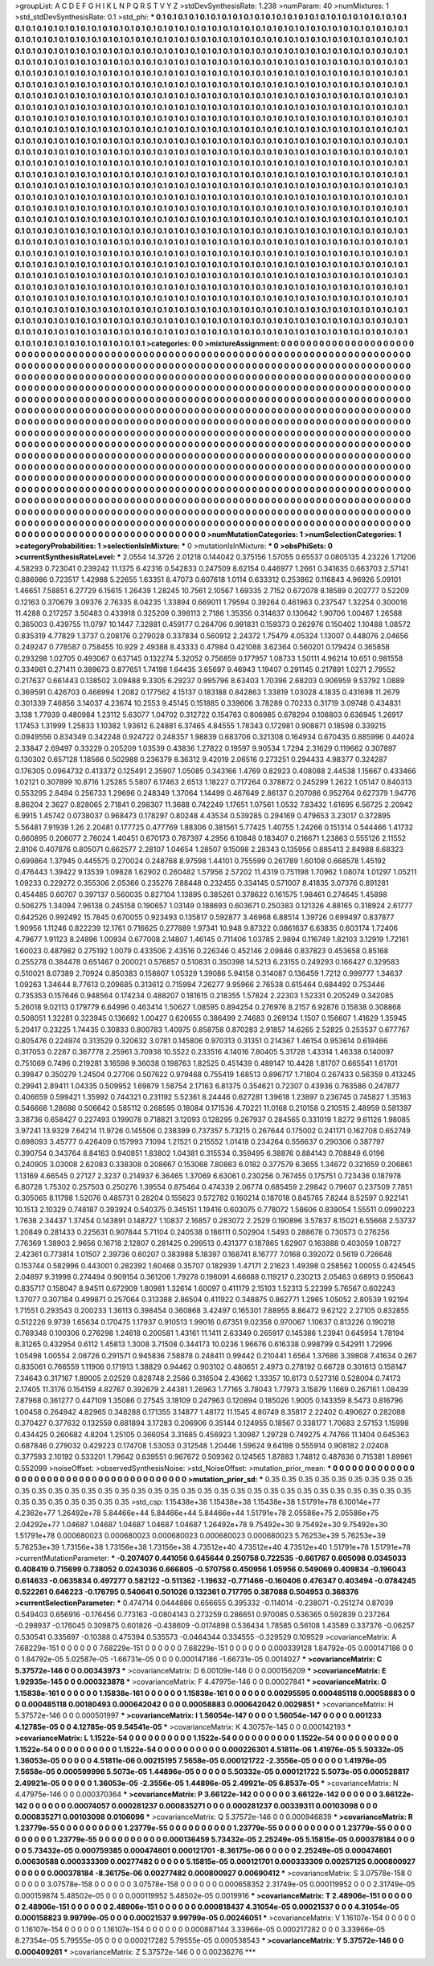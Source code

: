 >groupList:
A C D E F G H I K L
N P Q R S T V Y Z 
>stdDevSynthesisRate:
1.238 
>numParam:
40
>numMixtures:
1
>std_stdDevSynthesisRate:
0.1
>std_phi:
***
0.1 0.1 0.1 0.1 0.1 0.1 0.1 0.1 0.1 0.1
0.1 0.1 0.1 0.1 0.1 0.1 0.1 0.1 0.1 0.1
0.1 0.1 0.1 0.1 0.1 0.1 0.1 0.1 0.1 0.1
0.1 0.1 0.1 0.1 0.1 0.1 0.1 0.1 0.1 0.1
0.1 0.1 0.1 0.1 0.1 0.1 0.1 0.1 0.1 0.1
0.1 0.1 0.1 0.1 0.1 0.1 0.1 0.1 0.1 0.1
0.1 0.1 0.1 0.1 0.1 0.1 0.1 0.1 0.1 0.1
0.1 0.1 0.1 0.1 0.1 0.1 0.1 0.1 0.1 0.1
0.1 0.1 0.1 0.1 0.1 0.1 0.1 0.1 0.1 0.1
0.1 0.1 0.1 0.1 0.1 0.1 0.1 0.1 0.1 0.1
0.1 0.1 0.1 0.1 0.1 0.1 0.1 0.1 0.1 0.1
0.1 0.1 0.1 0.1 0.1 0.1 0.1 0.1 0.1 0.1
0.1 0.1 0.1 0.1 0.1 0.1 0.1 0.1 0.1 0.1
0.1 0.1 0.1 0.1 0.1 0.1 0.1 0.1 0.1 0.1
0.1 0.1 0.1 0.1 0.1 0.1 0.1 0.1 0.1 0.1
0.1 0.1 0.1 0.1 0.1 0.1 0.1 0.1 0.1 0.1
0.1 0.1 0.1 0.1 0.1 0.1 0.1 0.1 0.1 0.1
0.1 0.1 0.1 0.1 0.1 0.1 0.1 0.1 0.1 0.1
0.1 0.1 0.1 0.1 0.1 0.1 0.1 0.1 0.1 0.1
0.1 0.1 0.1 0.1 0.1 0.1 0.1 0.1 0.1 0.1
0.1 0.1 0.1 0.1 0.1 0.1 0.1 0.1 0.1 0.1
0.1 0.1 0.1 0.1 0.1 0.1 0.1 0.1 0.1 0.1
0.1 0.1 0.1 0.1 0.1 0.1 0.1 0.1 0.1 0.1
0.1 0.1 0.1 0.1 0.1 0.1 0.1 0.1 0.1 0.1
0.1 0.1 0.1 0.1 0.1 0.1 0.1 0.1 0.1 0.1
0.1 0.1 0.1 0.1 0.1 0.1 0.1 0.1 0.1 0.1
0.1 0.1 0.1 0.1 0.1 0.1 0.1 0.1 0.1 0.1
0.1 0.1 0.1 0.1 0.1 0.1 0.1 0.1 0.1 0.1
0.1 0.1 0.1 0.1 0.1 0.1 0.1 0.1 0.1 0.1
0.1 0.1 0.1 0.1 0.1 0.1 0.1 0.1 0.1 0.1
0.1 0.1 0.1 0.1 0.1 0.1 0.1 0.1 0.1 0.1
0.1 0.1 0.1 0.1 0.1 0.1 0.1 0.1 0.1 0.1
0.1 0.1 0.1 0.1 0.1 0.1 0.1 0.1 0.1 0.1
0.1 0.1 0.1 0.1 0.1 0.1 0.1 0.1 0.1 0.1
0.1 0.1 0.1 0.1 0.1 0.1 0.1 0.1 0.1 0.1
0.1 0.1 0.1 0.1 0.1 0.1 0.1 0.1 0.1 0.1
0.1 0.1 0.1 0.1 0.1 0.1 0.1 0.1 0.1 0.1
0.1 0.1 0.1 0.1 0.1 0.1 0.1 0.1 0.1 0.1
0.1 0.1 0.1 0.1 0.1 0.1 0.1 0.1 0.1 0.1
0.1 0.1 0.1 0.1 0.1 0.1 0.1 0.1 0.1 0.1
0.1 0.1 0.1 0.1 0.1 0.1 0.1 0.1 0.1 0.1
0.1 0.1 0.1 0.1 0.1 0.1 0.1 0.1 0.1 0.1
0.1 0.1 0.1 0.1 0.1 0.1 0.1 0.1 0.1 0.1
0.1 0.1 0.1 0.1 0.1 0.1 0.1 0.1 0.1 0.1
0.1 0.1 0.1 0.1 0.1 0.1 0.1 0.1 0.1 0.1
0.1 0.1 0.1 0.1 0.1 0.1 0.1 0.1 0.1 0.1
0.1 0.1 0.1 0.1 0.1 0.1 0.1 0.1 0.1 0.1
0.1 0.1 0.1 0.1 0.1 0.1 0.1 0.1 0.1 0.1
0.1 0.1 0.1 0.1 0.1 0.1 0.1 0.1 0.1 0.1
0.1 0.1 0.1 0.1 0.1 0.1 0.1 0.1 0.1 0.1
0.1 0.1 0.1 0.1 0.1 0.1 0.1 0.1 0.1 0.1
0.1 0.1 0.1 0.1 0.1 0.1 0.1 0.1 0.1 0.1
0.1 0.1 0.1 0.1 0.1 0.1 0.1 0.1 0.1 0.1
0.1 0.1 0.1 0.1 0.1 0.1 0.1 0.1 0.1 0.1
0.1 0.1 0.1 0.1 0.1 0.1 0.1 0.1 0.1 0.1
0.1 0.1 0.1 0.1 0.1 0.1 0.1 0.1 0.1 0.1
0.1 0.1 0.1 0.1 0.1 0.1 0.1 0.1 0.1 0.1
0.1 0.1 0.1 0.1 0.1 0.1 0.1 0.1 0.1 0.1
0.1 0.1 0.1 0.1 0.1 0.1 0.1 0.1 0.1 0.1
0.1 0.1 0.1 0.1 0.1 0.1 0.1 0.1 0.1 0.1
0.1 0.1 0.1 0.1 0.1 0.1 0.1 0.1 0.1 0.1
0.1 0.1 0.1 0.1 0.1 0.1 0.1 0.1 0.1 0.1
0.1 0.1 0.1 0.1 0.1 0.1 0.1 0.1 0.1 0.1
0.1 0.1 0.1 0.1 0.1 0.1 0.1 0.1 0.1 0.1
0.1 0.1 0.1 0.1 0.1 0.1 0.1 0.1 0.1 0.1
0.1 0.1 0.1 0.1 0.1 0.1 0.1 0.1 0.1 0.1
0.1 0.1 0.1 0.1 0.1 0.1 0.1 0.1 0.1 0.1
0.1 0.1 0.1 0.1 0.1 0.1 0.1 0.1 0.1 0.1
0.1 0.1 0.1 0.1 0.1 0.1 0.1 0.1 0.1 0.1
0.1 0.1 0.1 0.1 0.1 0.1 0.1 0.1 0.1 0.1
0.1 0.1 0.1 0.1 0.1 0.1 0.1 0.1 0.1 0.1
0.1 0.1 0.1 0.1 0.1 0.1 0.1 0.1 0.1 0.1
0.1 0.1 0.1 0.1 0.1 0.1 0.1 0.1 0.1 0.1
0.1 0.1 0.1 0.1 0.1 0.1 0.1 0.1 0.1 0.1
0.1 0.1 0.1 0.1 0.1 0.1 0.1 0.1 0.1 0.1
0.1 0.1 0.1 0.1 0.1 0.1 0.1 0.1 0.1 0.1
0.1 0.1 0.1 0.1 0.1 0.1 0.1 0.1 0.1 0.1
0.1 0.1 0.1 0.1 0.1 0.1 0.1 0.1 0.1 0.1
0.1 0.1 0.1 0.1 0.1 0.1 0.1 0.1 0.1 0.1
0.1 0.1 0.1 0.1 0.1 0.1 0.1 0.1 0.1 0.1
0.1 0.1 0.1 0.1 0.1 0.1 0.1 0.1 0.1 0.1
0.1 0.1 0.1 0.1 0.1 0.1 0.1 0.1 0.1 0.1
0.1 0.1 0.1 0.1 0.1 0.1 0.1 0.1 0.1 0.1
0.1 0.1 0.1 0.1 0.1 0.1 0.1 0.1 0.1 0.1
0.1 0.1 0.1 0.1 0.1 0.1 0.1 0.1 0.1 0.1
0.1 0.1 0.1 0.1 0.1 0.1 0.1 0.1 0.1 0.1
0.1 0.1 0.1 0.1 0.1 0.1 0.1 0.1 0.1 0.1
0.1 0.1 0.1 0.1 0.1 0.1 0.1 0.1 0.1 0.1
0.1 0.1 0.1 0.1 0.1 0.1 0.1 0.1 0.1 0.1
0.1 0.1 0.1 0.1 0.1 0.1 0.1 0.1 0.1 0.1
0.1 0.1 0.1 0.1 0.1 0.1 0.1 0.1 0.1 0.1
0.1 0.1 0.1 0.1 0.1 0.1 0.1 0.1 0.1 0.1
0.1 0.1 0.1 0.1 0.1 0.1 0.1 0.1 0.1 0.1
0.1 0.1 0.1 0.1 0.1 0.1 0.1 0.1 0.1 0.1
0.1 0.1 0.1 0.1 0.1 0.1 0.1 0.1 0.1 0.1
0.1 0.1 0.1 0.1 0.1 0.1 0.1 0.1 0.1 0.1
0.1 0.1 0.1 0.1 0.1 0.1 0.1 0.1 0.1 0.1
0.1 0.1 0.1 0.1 0.1 0.1 0.1 0.1 0.1 0.1
0.1 0.1 0.1 0.1 0.1 0.1 0.1 0.1 0.1 0.1
0.1 0.1 0.1 0.1 0.1 0.1 0.1 0.1 0.1 0.1
0.1 0.1 0.1 0.1 0.1 0.1 0.1 0.1 0.1 0.1
0.1 0.1 0.1 0.1 0.1 0.1 0.1 0.1 0.1 0.1
0.1 0.1 0.1 0.1 0.1 0.1 0.1 0.1 0.1 0.1
0.1 0.1 0.1 0.1 0.1 0.1 0.1 0.1 0.1 0.1
0.1 0.1 0.1 
>categories:
0 0
>mixtureAssignment:
0 0 0 0 0 0 0 0 0 0 0 0 0 0 0 0 0 0 0 0 0 0 0 0 0 0 0 0 0 0 0 0 0 0 0 0 0 0 0 0 0 0 0 0 0 0 0 0 0 0
0 0 0 0 0 0 0 0 0 0 0 0 0 0 0 0 0 0 0 0 0 0 0 0 0 0 0 0 0 0 0 0 0 0 0 0 0 0 0 0 0 0 0 0 0 0 0 0 0 0
0 0 0 0 0 0 0 0 0 0 0 0 0 0 0 0 0 0 0 0 0 0 0 0 0 0 0 0 0 0 0 0 0 0 0 0 0 0 0 0 0 0 0 0 0 0 0 0 0 0
0 0 0 0 0 0 0 0 0 0 0 0 0 0 0 0 0 0 0 0 0 0 0 0 0 0 0 0 0 0 0 0 0 0 0 0 0 0 0 0 0 0 0 0 0 0 0 0 0 0
0 0 0 0 0 0 0 0 0 0 0 0 0 0 0 0 0 0 0 0 0 0 0 0 0 0 0 0 0 0 0 0 0 0 0 0 0 0 0 0 0 0 0 0 0 0 0 0 0 0
0 0 0 0 0 0 0 0 0 0 0 0 0 0 0 0 0 0 0 0 0 0 0 0 0 0 0 0 0 0 0 0 0 0 0 0 0 0 0 0 0 0 0 0 0 0 0 0 0 0
0 0 0 0 0 0 0 0 0 0 0 0 0 0 0 0 0 0 0 0 0 0 0 0 0 0 0 0 0 0 0 0 0 0 0 0 0 0 0 0 0 0 0 0 0 0 0 0 0 0
0 0 0 0 0 0 0 0 0 0 0 0 0 0 0 0 0 0 0 0 0 0 0 0 0 0 0 0 0 0 0 0 0 0 0 0 0 0 0 0 0 0 0 0 0 0 0 0 0 0
0 0 0 0 0 0 0 0 0 0 0 0 0 0 0 0 0 0 0 0 0 0 0 0 0 0 0 0 0 0 0 0 0 0 0 0 0 0 0 0 0 0 0 0 0 0 0 0 0 0
0 0 0 0 0 0 0 0 0 0 0 0 0 0 0 0 0 0 0 0 0 0 0 0 0 0 0 0 0 0 0 0 0 0 0 0 0 0 0 0 0 0 0 0 0 0 0 0 0 0
0 0 0 0 0 0 0 0 0 0 0 0 0 0 0 0 0 0 0 0 0 0 0 0 0 0 0 0 0 0 0 0 0 0 0 0 0 0 0 0 0 0 0 0 0 0 0 0 0 0
0 0 0 0 0 0 0 0 0 0 0 0 0 0 0 0 0 0 0 0 0 0 0 0 0 0 0 0 0 0 0 0 0 0 0 0 0 0 0 0 0 0 0 0 0 0 0 0 0 0
0 0 0 0 0 0 0 0 0 0 0 0 0 0 0 0 0 0 0 0 0 0 0 0 0 0 0 0 0 0 0 0 0 0 0 0 0 0 0 0 0 0 0 0 0 0 0 0 0 0
0 0 0 0 0 0 0 0 0 0 0 0 0 0 0 0 0 0 0 0 0 0 0 0 0 0 0 0 0 0 0 0 0 0 0 0 0 0 0 0 0 0 0 0 0 0 0 0 0 0
0 0 0 0 0 0 0 0 0 0 0 0 0 0 0 0 0 0 0 0 0 0 0 0 0 0 0 0 0 0 0 0 0 0 0 0 0 0 0 0 0 0 0 0 0 0 0 0 0 0
0 0 0 0 0 0 0 0 0 0 0 0 0 0 0 0 0 0 0 0 0 0 0 0 0 0 0 0 0 0 0 0 0 0 0 0 0 0 0 0 0 0 0 0 0 0 0 0 0 0
0 0 0 0 0 0 0 0 0 0 0 0 0 0 0 0 0 0 0 0 0 0 0 0 0 0 0 0 0 0 0 0 0 0 0 0 0 0 0 0 0 0 0 0 0 0 0 0 0 0
0 0 0 0 0 0 0 0 0 0 0 0 0 0 0 0 0 0 0 0 0 0 0 0 0 0 0 0 0 0 0 0 0 0 0 0 0 0 0 0 0 0 0 0 0 0 0 0 0 0
0 0 0 0 0 0 0 0 0 0 0 0 0 0 0 0 0 0 0 0 0 0 0 0 0 0 0 0 0 0 0 0 0 0 0 0 0 0 0 0 0 0 0 0 0 0 0 0 0 0
0 0 0 0 0 0 0 0 0 0 0 0 0 0 0 0 0 0 0 0 0 0 0 0 0 0 0 0 0 0 0 0 0 0 0 0 0 0 0 0 0 0 0 0 0 0 0 0 0 0
0 0 0 0 0 0 0 0 0 0 0 0 0 0 0 0 0 0 0 0 0 0 0 0 0 0 0 0 0 0 0 0 0 0 0 0 0 0 0 0 0 0 0 
>numMutationCategories:
1
>numSelectionCategories:
1
>categoryProbabilities:
1 
>selectionIsInMixture:
***
0 
>mutationIsInMixture:
***
0 
>obsPhiSets:
0
>currentSynthesisRateLevel:
***
2.0554 14.3726 2.01218 0.144042 0.375156 1.57055 0.65537 0.0805135 4.23226 1.71206
4.58293 0.723041 0.239242 11.1375 6.42316 0.542833 0.247509 8.62154 0.446977 1.2661
0.341635 0.663703 2.57141 0.886986 0.723517 1.42988 5.22655 1.63351 8.47073 0.607618
1.0114 0.633312 0.253862 0.116843 4.96926 5.09101 1.46651 7.58851 6.27729 6.15615
1.26439 1.28245 10.7561 2.10567 1.69335 2.7152 0.672078 8.18589 0.202777 0.52209
0.12163 0.370679 3.09376 2.76335 8.04235 1.33894 0.669011 1.79594 0.39264 0.461963
0.237547 1.32254 0.300016 11.4288 0.217257 3.50483 0.433918 0.325209 0.398113 2.7186
1.35356 0.314637 0.130642 1.90706 1.00467 1.26588 0.365003 0.439755 11.0797 10.1447
7.32881 0.459177 0.264706 0.991831 0.159373 0.262976 0.150402 1.10488 1.08572 0.835319
4.77829 1.3737 0.208176 0.279028 0.337834 0.560912 2.24372 1.75479 4.05324 1.13007
0.448076 2.04656 0.249247 0.778587 0.758455 10.929 2.49388 8.43333 0.47984 0.421088
3.62364 0.560201 0.179424 0.365858 0.293298 1.02705 0.493067 0.637145 0.132274 5.32052
0.756859 0.177957 1.08733 1.50111 4.96214 10.651 0.981558 0.334961 0.271411 0.389673
0.877651 1.74198 1.64435 3.65697 9.46943 1.19407 0.291145 0.217891 1.0271 2.79552
0.217637 0.661443 0.138502 3.09488 9.3305 6.29237 0.995796 8.63403 1.70396 2.68203
0.906959 9.53792 1.0889 0.369591 0.426703 0.466994 1.2082 0.177562 4.15137 0.183188
0.842863 1.33819 1.03028 4.1835 0.431698 11.2679 0.301339 7.46856 3.14037 4.23674
10.2553 9.45145 0.151885 0.339606 3.78289 0.70233 0.31719 3.09748 0.434831 3.138
1.77939 0.480984 1.23112 5.63077 1.04702 0.312722 0.154763 0.806985 0.678294 0.108803
0.636945 1.26917 1.17453 1.31999 1.25833 1.10382 1.93612 6.24881 6.37465 4.84555
1.78343 0.172981 0.908871 0.18598 0.339215 0.0949556 0.834349 0.342248 0.924722 0.248357
1.98839 0.683706 0.321308 0.164934 0.670435 0.885996 0.44024 2.33847 2.69497 0.33229
0.205209 1.03539 0.43836 1.27822 0.19597 9.90534 1.7294 2.31629 0.119662 0.307897
0.130302 0.657128 1.18566 0.502988 0.236379 8.36312 9.42019 2.06516 0.273251 0.294433
4.98377 0.324287 0.176305 0.0964732 0.413372 0.125491 2.35907 1.05085 0.343166 1.4769
0.82923 0.408088 2.44538 1.15667 0.433466 1.02121 0.307899 10.8716 1.25285 5.5807
6.17463 2.6513 1.18227 0.717264 0.378872 0.245299 1.2622 1.05147 0.840313 0.553295
2.8494 0.256733 1.29696 0.248349 1.37064 1.14499 0.467649 2.86137 0.207086 0.952764
0.627379 1.94776 8.86204 2.3627 0.828065 2.71841 0.298307 11.3688 0.742249 1.17651
1.07561 1.0532 7.83432 1.61695 6.56725 2.20942 6.9915 1.45742 0.0738037 0.968473
0.178297 0.80248 4.43534 0.539285 0.294169 0.479653 3.23017 0.372895 5.56481 7.91939
1.26 2.20481 0.177725 0.477769 1.88306 0.381561 5.77425 1.40755 1.24266 0.151314
0.544466 1.41732 0.660895 0.206077 2.76024 1.40451 0.670173 0.787397 4.2956 6.10848
0.183407 0.216671 1.23863 0.555126 2.11552 2.8106 0.407876 0.805071 0.662577 2.28107
1.04654 1.28507 9.15098 2.28343 0.135956 0.885413 2.84988 8.68323 0.699864 1.37945
0.445575 0.270024 0.248768 8.97598 1.44101 0.755599 0.261789 1.60108 0.668578 1.45192
0.476443 1.39422 9.13539 1.09828 1.62902 0.260482 1.57956 2.57202 11.4319 0.751198
1.70962 1.08074 1.01297 1.05211 1.09233 0.229272 0.355306 2.05366 0.235276 7.88448
0.232455 0.334145 0.571007 8.41835 3.07376 0.891281 0.454485 0.60707 0.397137 0.560035
0.827104 1.13895 0.385261 0.378622 0.161575 1.98461 0.274645 1.45898 0.506275 1.34094
7.96138 0.245158 0.190657 1.03149 0.188693 0.603671 0.250383 0.121326 4.88165 0.318924
2.61777 0.642526 0.992492 15.7845 0.670055 0.923493 0.135817 0.592877 3.46968 6.88514
1.39726 0.699497 0.837877 1.90956 1.11246 0.822239 12.1761 0.716625 0.277889 1.97341
10.948 9.87322 0.0861637 6.63835 0.603174 1.72406 4.79677 1.91123 8.24896 1.00934
0.677008 2.14807 1.46145 0.711406 1.03785 2.9894 0.116749 1.82103 3.12919 1.72161
1.60023 0.487982 0.275192 1.0079 0.433506 2.43516 0.226346 0.452146 2.09846 0.837823
0.453658 0.85168 0.255278 0.384478 0.651467 0.200021 0.576857 0.510831 0.350398 14.5213
6.23155 0.249293 0.166427 0.329583 0.510021 8.07389 2.70924 0.850383 0.158607 1.05329
1.39086 5.94158 0.314087 0.136459 1.7212 0.999777 1.34637 1.09263 1.34644 8.77613
0.209685 0.313612 0.715994 7.26277 9.95966 2.76538 0.615464 0.684492 0.753446 0.735353
0.157646 0.948564 0.174234 0.488207 0.181615 0.218355 1.57824 2.22303 1.52331 0.205249
0.342085 5.26018 9.02113 0.179779 6.64996 0.463414 1.50627 1.08595 0.894254 0.276976
8.2157 6.92876 0.15838 0.308868 0.508051 1.32281 0.323945 0.136692 1.00427 0.620655
0.386499 2.74683 0.269134 1.1507 0.156607 1.41629 1.35945 5.20417 0.23225 1.74435
0.30833 0.800783 1.40975 0.858758 0.870283 2.91857 14.6265 2.52825 0.253537 0.677767
0.805476 0.224974 0.313529 0.320632 3.0781 0.145806 0.970313 0.31351 0.214367 1.46154
0.953614 0.619466 0.317053 0.2287 0.367778 2.25961 3.70938 10.5522 0.233516 4.14016
7.80405 5.31728 1.43314 1.46338 0.140097 0.751069 0.7496 0.219281 3.16598 9.36038
0.198763 1.82525 0.451439 0.489147 10.4428 1.81707 0.665541 1.61701 0.39847 0.350279
1.24504 0.27706 0.507622 0.979468 0.755419 1.68513 0.896717 1.71804 0.267433 0.56359
0.413245 0.29941 2.89411 1.04335 0.509952 1.69879 1.58754 2.17163 6.81375 0.354621
0.72307 0.43936 0.763586 0.247877 0.406659 0.599421 1.35992 0.744321 0.231192 5.52361
8.24446 0.627281 1.39618 1.23897 0.236745 0.745827 1.35163 0.546666 1.28686 0.506642
0.585112 0.268595 0.18084 0.171536 4.70221 11.0168 0.210158 0.210515 2.48959 0.581397
3.38736 0.658427 0.227493 0.199078 0.718821 3.12093 0.128295 0.267937 0.284565 0.331019
1.8272 9.61126 1.98085 3.97241 13.9329 7.64214 11.9726 0.145506 0.238399 0.737357
5.73215 0.267644 0.175002 0.241171 0.162708 0.652749 0.698093 3.45777 0.426409 0.157993
7.1094 1.21521 0.215552 1.01418 0.234264 0.556637 0.290306 0.387797 0.390754 0.343764
8.84163 0.940851 1.83802 1.04381 0.315534 0.359495 6.38876 0.884143 0.708849 6.0196
0.240905 3.03008 2.62083 0.338308 0.208667 0.153068 7.80863 6.0182 0.377579 6.3655
1.34672 0.321659 0.206861 1.13169 4.66545 0.27127 2.3237 0.214937 6.36465 1.37069
6.63061 0.230256 0.767455 0.175751 0.723436 0.187978 6.80728 1.75302 0.257503 0.250276
1.39554 0.875464 0.474339 2.06774 0.685459 2.29842 0.79607 0.237509 7.7851 0.305065
8.11798 1.52076 0.485731 0.28204 0.155623 0.572782 0.160214 0.187018 0.845765 7.8244
8.52597 0.922141 10.1513 2.10329 0.748187 0.393924 0.540375 0.345151 1.19416 0.603075
0.778072 1.58606 0.839054 1.55511 0.0990223 1.7638 2.34437 1.37454 0.143891 0.148727
1.10837 2.16857 0.283072 2.2529 0.190896 3.57837 8.15021 6.55668 2.53737 1.20849
0.281433 0.225631 0.907844 5.71104 0.240538 0.186111 0.502904 1.5493 0.288678 0.730573
0.276256 7.76369 1.38903 2.9656 0.16718 2.12807 0.281425 0.299513 0.431377 0.187865
1.62907 0.163888 0.403059 1.08727 2.42361 0.773814 1.01507 2.39736 0.60207 0.383988
5.18397 0.168741 8.16777 7.0168 0.392072 0.5619 0.726648 0.153744 0.582996 0.443001
0.282392 1.60468 0.35707 0.182939 1.47171 2.21623 1.49398 0.258562 1.00055 0.424545
2.04897 9.31998 0.274494 0.909154 0.361206 1.79278 0.198091 4.66688 0.119217 0.230213
2.05463 0.68913 0.950643 0.835717 0.158047 8.94511 0.672909 1.80981 1.32614 1.60097
0.411179 2.15103 1.52313 5.22399 5.76567 0.602243 1.37077 0.307184 0.499871 0.257064
0.313388 2.86504 0.411922 0.348875 0.862771 1.2965 1.05052 2.80539 1.92194 1.71551
0.293543 0.200233 1.36113 0.398454 0.360868 3.42497 0.165301 7.88955 8.86472 9.62122
2.27105 0.832855 0.512226 9.9739 1.65634 0.170475 1.17937 0.910513 1.99016 0.67351
9.02358 0.970067 1.10637 0.813226 0.190218 0.769348 0.100306 0.276298 1.24618 0.200581
1.43161 11.1411 2.63349 0.265917 0.145386 1.23941 0.645954 1.78194 8.31265 0.432954
0.6112 1.45813 1.3008 3.71508 0.344173 10.0236 1.96676 0.616338 0.998799 0.542911
1.72996 1.05498 1.00554 2.08726 0.291571 0.945836 7.58878 0.248411 0.99442 0.210441
1.6564 1.37686 3.39808 7.41634 0.267 0.835061 0.766559 1.11906 0.171913 1.38829
0.94462 0.903102 0.480651 2.4973 0.278192 0.66728 0.301613 0.158147 7.34643 0.317167
1.89005 2.02529 0.828748 2.2566 0.316504 2.43662 1.33357 10.6173 0.527316 0.528004
0.74173 2.17405 11.3176 0.154159 4.82767 0.392679 2.44381 1.26963 1.77165 3.78043
1.77973 3.15879 1.1669 0.267161 1.08439 7.87968 0.361277 0.447109 1.35086 0.27545
3.18109 0.247963 0.120894 0.185026 1.9005 0.143359 8.5473 0.816796 1.00458 0.264942
4.82965 0.348288 0.171355 3.14877 1.48172 11.1545 4.80749 8.35817 2.22402 0.490627
0.282088 0.370427 0.377632 0.132559 0.681894 3.17283 0.206906 0.35144 0.124955 0.18567
0.338177 1.70683 2.57153 1.15998 0.434425 0.260682 4.8204 1.25105 0.366054 3.31685
0.456923 1.30987 1.29728 0.749275 4.74766 11.1404 0.645363 0.687846 0.279032 0.429223
0.174708 1.53053 0.312548 1.20446 1.59624 9.64198 0.555914 0.908182 2.02408 0.377593
2.10192 0.533201 1.79642 0.639551 0.967672 0.509362 0.124565 1.87883 1.74812 0.487636
0.715381 1.89961 0.552099 
>noiseOffset:
>observedSynthesisNoise:
>std_NoiseOffset:
>mutation_prior_mean:
***
0 0 0 0 0 0 0 0 0 0
0 0 0 0 0 0 0 0 0 0
0 0 0 0 0 0 0 0 0 0
0 0 0 0 0 0 0 0 0 0
>mutation_prior_sd:
***
0.35 0.35 0.35 0.35 0.35 0.35 0.35 0.35 0.35 0.35
0.35 0.35 0.35 0.35 0.35 0.35 0.35 0.35 0.35 0.35
0.35 0.35 0.35 0.35 0.35 0.35 0.35 0.35 0.35 0.35
0.35 0.35 0.35 0.35 0.35 0.35 0.35 0.35 0.35 0.35
>std_csp:
1.15438e+38 1.15438e+38 1.15438e+38 1.51791e+78 6.10014e+77 4.2362e+77 1.26492e+78 5.84466e+44 5.84466e+44 5.84466e+44
1.51791e+78 2.05586e+75 2.05586e+75 2.04292e+77 1.04687 1.04687 1.04687 1.04687 1.04687 1.26492e+78
9.75492e+30 9.75492e+30 9.75492e+30 1.51791e+78 0.000680023 0.000680023 0.000680023 0.000680023 0.000680023 5.76253e+39
5.76253e+39 5.76253e+39 1.73156e+38 1.73156e+38 1.73156e+38 4.73512e+40 4.73512e+40 4.73512e+40 1.51791e+78 1.51791e+78
>currentMutationParameter:
***
-0.207407 0.441056 0.645644 0.250758 0.722535 -0.661767 0.605098 0.0345033 0.408419 0.715699
0.738052 0.0243036 0.666805 -0.570756 0.450956 1.05956 0.549069 0.409834 -0.196043 0.614633
-0.0635834 0.497277 0.582122 -0.511362 -1.19632 -0.771466 -0.160406 0.476347 0.403494 -0.0784245
0.522261 0.646223 -0.176795 0.540641 0.501026 0.132361 0.717795 0.387088 0.504953 0.368376
>currentSelectionParameter:
***
0.474714 0.0444886 0.656655 0.395332 -0.114014 -0.238071 -0.251274 0.87039 0.549403 0.656916
-0.176456 0.773163 -0.0804143 0.273259 0.286651 0.970085 0.536365 0.592839 0.237264 -0.298937
-0.176045 0.309875 0.601826 -0.438609 -0.0174898 0.536434 1.78585 0.56108 1.43589 0.337376
-0.06257 0.530541 0.335697 -0.10388 0.475394 0.535573 -0.0464344 0.334555 -0.329529 0.109529
>covarianceMatrix:
A
7.68229e-151	0	0	0	0	0	
0	7.68229e-151	0	0	0	0	
0	0	7.68229e-151	0	0	0	
0	0	0	0.000339128	1.84792e-05	0.000147186	
0	0	0	1.84792e-05	5.02587e-05	-1.66731e-05	
0	0	0	0.000147186	-1.66731e-05	0.0014027	
***
>covarianceMatrix:
C
5.37572e-146	0	
0	0.00343973	
***
>covarianceMatrix:
D
6.00109e-146	0	
0	0.000156209	
***
>covarianceMatrix:
E
1.92935e-145	0	
0	0.000323878	
***
>covarianceMatrix:
F
4.47975e-146	0	
0	0.00027841	
***
>covarianceMatrix:
G
1.15838e-161	0	0	0	0	0	
0	1.15838e-161	0	0	0	0	
0	0	1.15838e-161	0	0	0	
0	0	0	0.00295595	0.000485118	0.00058883	
0	0	0	0.000485118	0.00180493	0.000642042	
0	0	0	0.00058883	0.000642042	0.0029851	
***
>covarianceMatrix:
H
5.37572e-146	0	
0	0.000501997	
***
>covarianceMatrix:
I
1.56054e-147	0	0	0	
0	1.56054e-147	0	0	
0	0	0.001233	4.12785e-05	
0	0	4.12785e-05	9.54541e-05	
***
>covarianceMatrix:
K
4.30757e-145	0	
0	0.000142193	
***
>covarianceMatrix:
L
1.1522e-54	0	0	0	0	0	0	0	0	0	
0	1.1522e-54	0	0	0	0	0	0	0	0	
0	0	1.1522e-54	0	0	0	0	0	0	0	
0	0	0	1.1522e-54	0	0	0	0	0	0	
0	0	0	0	1.1522e-54	0	0	0	0	0	
0	0	0	0	0	0.000226301	4.51811e-06	1.41976e-05	5.50332e-05	1.36053e-05	
0	0	0	0	0	4.51811e-06	0.00215195	7.5658e-05	0.000121722	-2.3556e-05	
0	0	0	0	0	1.41976e-05	7.5658e-05	0.000599996	5.5073e-05	1.44896e-05	
0	0	0	0	0	5.50332e-05	0.000121722	5.5073e-05	0.000528817	2.49921e-05	
0	0	0	0	0	1.36053e-05	-2.3556e-05	1.44896e-05	2.49921e-05	6.8537e-05	
***
>covarianceMatrix:
N
4.47975e-146	0	
0	0.000370364	
***
>covarianceMatrix:
P
3.66122e-142	0	0	0	0	0	
0	3.66122e-142	0	0	0	0	
0	0	3.66122e-142	0	0	0	
0	0	0	0.00074057	0.000281237	0.000835271	
0	0	0	0.000281237	0.00339311	0.00103098	
0	0	0	0.000835271	0.00103098	0.0106096	
***
>covarianceMatrix:
Q
5.37572e-146	0	
0	0.000946839	
***
>covarianceMatrix:
R
1.23779e-55	0	0	0	0	0	0	0	0	0	
0	1.23779e-55	0	0	0	0	0	0	0	0	
0	0	1.23779e-55	0	0	0	0	0	0	0	
0	0	0	1.23779e-55	0	0	0	0	0	0	
0	0	0	0	1.23779e-55	0	0	0	0	0	
0	0	0	0	0	0.000136459	5.73432e-05	2.25249e-05	5.15815e-05	0.000378184	
0	0	0	0	0	5.73432e-05	0.000759385	0.000474601	0.000121701	-8.36175e-06	
0	0	0	0	0	2.25249e-05	0.000474601	0.00630588	0.000333309	0.00277482	
0	0	0	0	0	5.15815e-05	0.000121701	0.000333309	0.00257125	0.000800927	
0	0	0	0	0	0.000378184	-8.36175e-06	0.00277482	0.000800927	0.00690412	
***
>covarianceMatrix:
S
3.07578e-158	0	0	0	0	0	
0	3.07578e-158	0	0	0	0	
0	0	3.07578e-158	0	0	0	
0	0	0	0.000658352	2.31749e-05	0.000119952	
0	0	0	2.31749e-05	0.000159874	5.48502e-05	
0	0	0	0.000119952	5.48502e-05	0.0019916	
***
>covarianceMatrix:
T
2.48906e-151	0	0	0	0	0	
0	2.48906e-151	0	0	0	0	
0	0	2.48906e-151	0	0	0	
0	0	0	0.000818437	4.31054e-05	0.00021537	
0	0	0	4.31054e-05	0.000158823	9.99799e-05	
0	0	0	0.00021537	9.99799e-05	0.00246051	
***
>covarianceMatrix:
V
1.16107e-154	0	0	0	0	0	
0	1.16107e-154	0	0	0	0	
0	0	1.16107e-154	0	0	0	
0	0	0	0.000887144	3.33966e-05	0.000217282	
0	0	0	3.33966e-05	8.27354e-05	5.79555e-05	
0	0	0	0.000217282	5.79555e-05	0.000538543	
***
>covarianceMatrix:
Y
5.37572e-146	0	
0	0.000409261	
***
>covarianceMatrix:
Z
5.37572e-146	0	
0	0.00236276	
***
